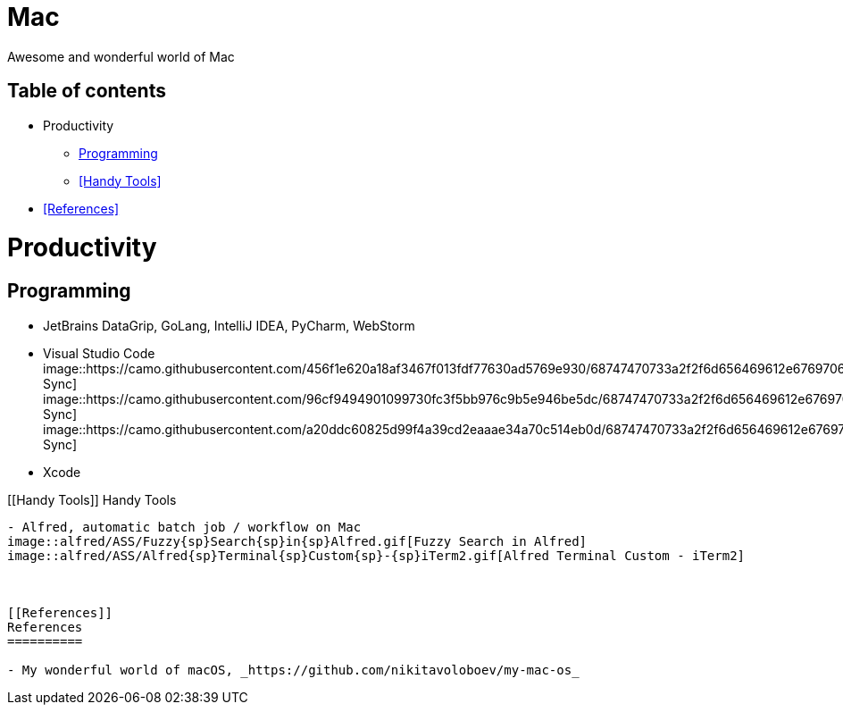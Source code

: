 Mac
===

Awesome and wonderful world of Mac

Table of contents
-----------------

- Productivity
  * <<Programming>>
  * <<Handy Tools>>
- <<References>>


Productivity
============

[[Programming]]
Programming
-----------

- JetBrains DataGrip, GoLang, IntelliJ IDEA, PyCharm, WebStorm
- Visual Studio Code
image::https://camo.githubusercontent.com/456f1e620a18af3467f013fdf77630ad5769e930/68747470733a2f2f6d656469612e67697068792e636f6d2f6d656469612f336f36664a356e774f756d4848656a6338552f67697068792e676966[Settings Sync]
image::https://camo.githubusercontent.com/96cf9494901099730fc3f5bb976c9b5e946be5dc/68747470733a2f2f6d656469612e67697068792e636f6d2f6d656469612f78543949676c4b78537173325764777132632f736f757263652e676966[Settings Sync]
image::https://camo.githubusercontent.com/a20ddc60825d99f4a39cd2eaaae34a70c514eb0d/68747470733a2f2f6d656469612e67697068792e636f6d2f6d656469612f78543949676c7369334353396e6f453874572f736f757263652e676966[Settings Sync]
- Xcode

[[Handy Tools]]
Handy Tools
-----------

- Alfred, automatic batch job / workflow on Mac
image::alfred/ASS/Fuzzy{sp}Search{sp}in{sp}Alfred.gif[Fuzzy Search in Alfred]
image::alfred/ASS/Alfred{sp}Terminal{sp}Custom{sp}-{sp}iTerm2.gif[Alfred Terminal Custom - iTerm2]



[[References]]
References
==========

- My wonderful world of macOS, _https://github.com/nikitavoloboev/my-mac-os_
